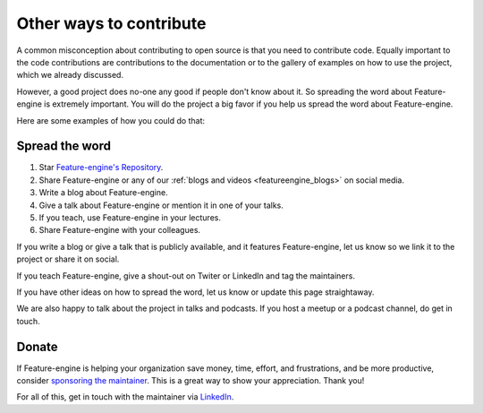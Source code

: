 .. -*- mode: rst -*-

Other ways to contribute
========================

A common misconception about contributing to open source is that you need to contribute code.
Equally important to the code contributions are contributions to the documentation or to
the gallery of examples on how to use the project, which we already discussed.

However, a good project does no-one any good if people don't know about it. So spreading the word
about Feature-engine is extremely important. You will do the project a big favor if you help
us spread the word about Feature-engine.

Here are some examples of how you could do that:

Spread the word
---------------

1. Star `Feature-engine's Repository <https://github.com/feature-engine/feature_engine>`_.
2. Share Feature-engine or any of our :ref:`blogs and videos <featureengine_blogs>` on social media.
3. Write a blog about Feature-engine.
4. Give a talk about Feature-engine or mention it in one of your talks.
5. If you teach, use Feature-engine in your lectures.
6. Share Feature-engine with your colleagues.

If you write a blog or give a talk that is publicly available, and it features Feature-engine,
let us know so we link it to the project or share it on social.

If you teach Feature-engine, give a shout-out on Twiter or LinkedIn and tag the maintainers.

If you have other ideas on how to spread the word, let us know or update this page
straightaway.

We are also happy to talk about the project in talks and podcasts. If you host a meetup
or a podcast channel, do get in touch.

Donate
------

If Feature-engine is helping your organization save money, time, effort, and frustrations,
and be more productive, consider `sponsoring the maintainer <https://github.com/sponsors/solegalli>`_.
This is a great way to show your appreciation. Thank you!

For all of this, get in touch with the maintainer via `LinkedIn <https://www.linkedin.com/in/soledad-galli/>`_.
